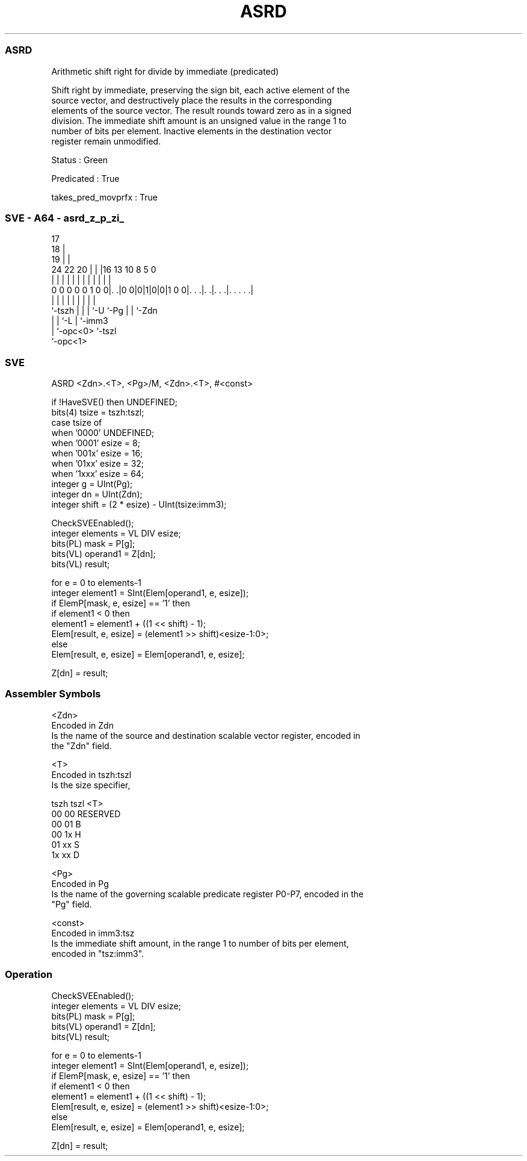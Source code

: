 .nh
.TH "ASRD" "7" " "  "instruction" "sve"
.SS ASRD
 Arithmetic shift right for divide by immediate (predicated)

 Shift right by immediate, preserving the sign bit, each active element of the
 source vector, and destructively place the results in the corresponding
 elements of the source vector. The result rounds toward zero as in a signed
 division. The immediate shift amount is an unsigned value in the range 1 to
 number of bits per element. Inactive elements in the destination vector
 register remain unmodified.

 Status : Green

 Predicated : True

 takes_pred_movprfx : True



.SS SVE - A64 - asrd_z_p_zi_
 
                               17                                  
                             18 |                                  
                           19 | |                                  
                 24  22  20 | | |16    13    10   8     5         0
                  |   |   | | | | |     |     |   |     |         |
   0 0 0 0 0 1 0 0|. .|0 0|0|1|0|0|1 0 0|. . .|. .|. . .|. . . . .|
                  |       | | | |       |     |   |     |
                  `-tszh  | | | `-U     `-Pg  |   |     `-Zdn
                          | | `-L             |   `-imm3
                          | `-opc<0>          `-tszl
                          `-opc<1>
  
  
 
.SS SVE
 
 ASRD    <Zdn>.<T>, <Pg>/M, <Zdn>.<T>, #<const>
 
 if !HaveSVE() then UNDEFINED;
 bits(4) tsize = tszh:tszl;
 case tsize of
     when '0000' UNDEFINED;
     when '0001' esize = 8;
     when '001x' esize = 16;
     when '01xx' esize = 32;
     when '1xxx' esize = 64;
 integer g = UInt(Pg);
 integer dn = UInt(Zdn);
 integer shift = (2 * esize) - UInt(tsize:imm3);
 
 CheckSVEEnabled();
 integer elements = VL DIV esize;
 bits(PL) mask = P[g];
 bits(VL) operand1 = Z[dn];
 bits(VL) result;
 
 for e = 0 to elements-1
     integer element1 = SInt(Elem[operand1, e, esize]);
     if ElemP[mask, e, esize] == '1' then
         if element1 < 0 then
             element1 = element1 + ((1 << shift) - 1);
         Elem[result, e, esize] = (element1 >> shift)<esize-1:0>;
     else
         Elem[result, e, esize] = Elem[operand1, e, esize];
 
 Z[dn] = result;
 

.SS Assembler Symbols

 <Zdn>
  Encoded in Zdn
  Is the name of the source and destination scalable vector register, encoded in
  the "Zdn" field.

 <T>
  Encoded in tszh:tszl
  Is the size specifier,

  tszh tszl <T>      
  00   00   RESERVED 
  00   01   B        
  00   1x   H        
  01   xx   S        
  1x   xx   D        

 <Pg>
  Encoded in Pg
  Is the name of the governing scalable predicate register P0-P7, encoded in the
  "Pg" field.

 <const>
  Encoded in imm3:tsz
  Is the immediate shift amount, in the range 1 to number of bits per element,
  encoded in "tsz:imm3".



.SS Operation

 CheckSVEEnabled();
 integer elements = VL DIV esize;
 bits(PL) mask = P[g];
 bits(VL) operand1 = Z[dn];
 bits(VL) result;
 
 for e = 0 to elements-1
     integer element1 = SInt(Elem[operand1, e, esize]);
     if ElemP[mask, e, esize] == '1' then
         if element1 < 0 then
             element1 = element1 + ((1 << shift) - 1);
         Elem[result, e, esize] = (element1 >> shift)<esize-1:0>;
     else
         Elem[result, e, esize] = Elem[operand1, e, esize];
 
 Z[dn] = result;

